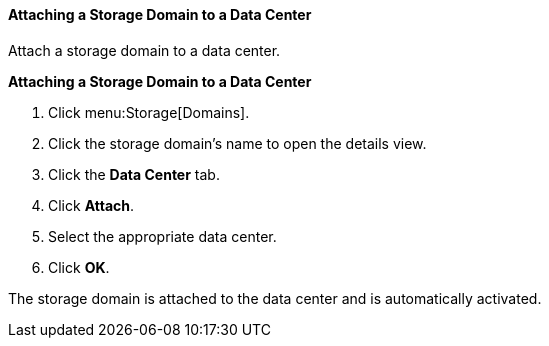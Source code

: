 [[Attaching_a_storage_domain]]
==== Attaching a Storage Domain to a Data Center

Attach a storage domain to a data center.

*Attaching a Storage Domain to a Data Center*

. Click menu:Storage[Domains]. 
. Click the storage domain's name to open the details view.
. Click the *Data Center* tab.
. Click *Attach*.
. Select the appropriate data center.
. Click *OK*.

The storage domain is attached to the data center and is automatically activated.
